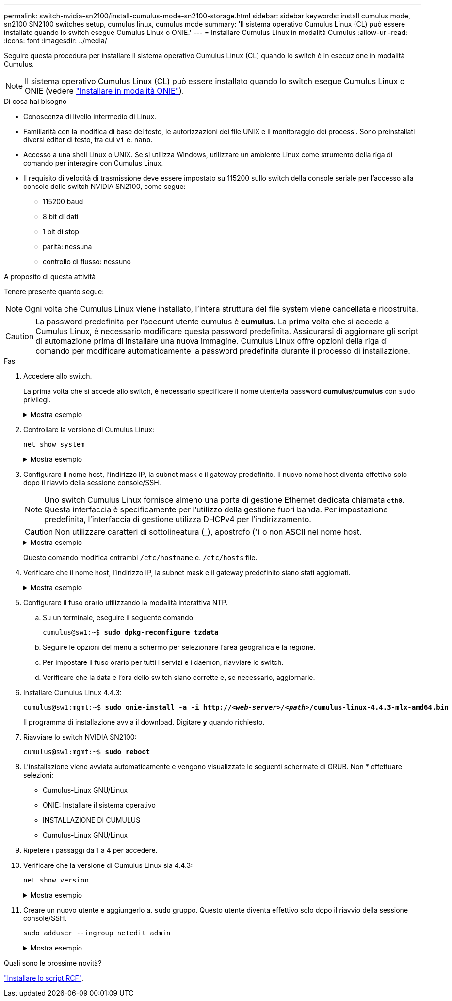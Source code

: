---
permalink: switch-nvidia-sn2100/install-cumulus-mode-sn2100-storage.html 
sidebar: sidebar 
keywords: install cumulus mode, sn2100 SN2100 switches setup, cumulus linux, cumulus mode 
summary: 'Il sistema operativo Cumulus Linux (CL) può essere installato quando lo switch esegue Cumulus Linux o ONIE.' 
---
= Installare Cumulus Linux in modalità Cumulus
:allow-uri-read: 
:icons: font
:imagesdir: ../media/


[role="lead"]
Seguire questa procedura per installare il sistema operativo Cumulus Linux (CL) quando lo switch è in esecuzione in modalità Cumulus.


NOTE: Il sistema operativo Cumulus Linux (CL) può essere installato quando lo switch esegue Cumulus Linux o ONIE (vedere link:install-onie-mode-sn2100-storage.html["Installare in modalità ONIE"]).

.Di cosa hai bisogno
* Conoscenza di livello intermedio di Linux.
* Familiarità con la modifica di base del testo, le autorizzazioni dei file UNIX e il monitoraggio dei processi. Sono preinstallati diversi editor di testo, tra cui `vi` e. `nano`.
* Accesso a una shell Linux o UNIX. Se si utilizza Windows, utilizzare un ambiente Linux come strumento della riga di comando per interagire con Cumulus Linux.
* Il requisito di velocità di trasmissione deve essere impostato su 115200 sullo switch della console seriale per l'accesso alla console dello switch NVIDIA SN2100, come segue:
+
** 115200 baud
** 8 bit di dati
** 1 bit di stop
** parità: nessuna
** controllo di flusso: nessuno




.A proposito di questa attività
Tenere presente quanto segue:


NOTE: Ogni volta che Cumulus Linux viene installato, l'intera struttura del file system viene cancellata e ricostruita.


CAUTION: La password predefinita per l'account utente cumulus è *cumulus*. La prima volta che si accede a Cumulus Linux, è necessario modificare questa password predefinita. Assicurarsi di aggiornare gli script di automazione prima di installare una nuova immagine. Cumulus Linux offre opzioni della riga di comando per modificare automaticamente la password predefinita durante il processo di installazione.

.Fasi
. Accedere allo switch.
+
La prima volta che si accede allo switch, è necessario specificare il nome utente/la password *cumulus*/*cumulus* con `sudo` privilegi.

+
.Mostra esempio
[%collapsible]
====
[listing, subs="+quotes"]
----
cumulus login: *cumulus*
Password: *cumulus*
You are required to change your password immediately (administrator enforced)
Changing password for cumulus.
Current password: *cumulus*
New password: *<new_password>*
Retype new password: *<new_password>*
----
====
. Controllare la versione di Cumulus Linux:
+
`net show system`

+
.Mostra esempio
[%collapsible]
====
[listing, subs="+quotes"]
----
cumulus@cumulus:mgmt:~$ *net show system*
Hostname......... cumulus
Build............ *Cumulus Linux 4.4.3*
Uptime........... 0:08:20.860000
Model............ Mlnx X86
CPU.............. x86_64 Intel Atom C2558 2.40GHz
Memory........... 8GB
Disk............. 14.7GB
ASIC............. Mellanox Spectrum MT52132
Ports............ 16 x 100G-QSFP28
Part Number...... MSN2100-CB2FC
Serial Number.... MT2105T05177
Platform Name.... x86_64-mlnx_x86-r0
Product Name..... MSN2100
ONIE Version..... 2019.11-5.2.0020-115200
Base MAC Address. 04:3F:72:43:92:80
Manufacturer..... Mellanox
----
====
. Configurare il nome host, l'indirizzo IP, la subnet mask e il gateway predefinito. Il nuovo nome host diventa effettivo solo dopo il riavvio della sessione console/SSH.
+

NOTE: Uno switch Cumulus Linux fornisce almeno una porta di gestione Ethernet dedicata chiamata `eth0`. Questa interfaccia è specificamente per l'utilizzo della gestione fuori banda. Per impostazione predefinita, l'interfaccia di gestione utilizza DHCPv4 per l'indirizzamento.

+

CAUTION: Non utilizzare caratteri di sottolineatura (_), apostrofo (') o non ASCII nel nome host.

+
.Mostra esempio
[%collapsible]
====
[listing, subs="+quotes"]
----
cumulus@cumulus:mgmt:~$ *net add hostname sw1*
cumulus@cumulus:mgmt:~$ *net add interface eth0 ip address 10.233.204.71*
cumulus@cumulus:mgmt:~$ *net add interface eth0 ip gateway 10.233.204.1*
cumulus@cumulus:mgmt:~$ *net pending*
cumulus@cumulus:mgmt:~$ *net commit*
----
====
+
Questo comando modifica entrambi `/etc/hostname` e. `/etc/hosts` file.

. Verificare che il nome host, l'indirizzo IP, la subnet mask e il gateway predefinito siano stati aggiornati.
+
.Mostra esempio
[%collapsible]
====
[listing, subs="+quotes"]
----
cumulus@sw1:mgmt:~$ *hostname sw1*
cumulus@sw1:mgmt:~$ *ifconfig eth0*
eth0: flags=4163<UP,BROADCAST,RUNNING,MULTICAST>  mtu 1500
inet 10.233.204.71  netmask 255.255.254.0  broadcast 10.233.205.255
inet6 fe80::bace:f6ff:fe19:1df6  prefixlen 64  scopeid 0x20<link>
ether b8:ce:f6:19:1d:f6  txqueuelen 1000  (Ethernet)
RX packets 75364  bytes 23013528 (21.9 MiB)
RX errors 0  dropped 7  overruns 0  frame 0
TX packets 4053  bytes 827280 (807.8 KiB)
TX errors 0  dropped 0 overruns 0  carrier 0  collisions 0 device memory 0xdfc00000-dfc1ffff

cumulus@sw1::mgmt:~$ *ip route show vrf mgmt*
default via 10.233.204.1 dev eth0
unreachable default metric 4278198272
10.233.204.0/23 dev eth0 proto kernel scope link src 10.233.204.71
127.0.0.0/8 dev mgmt proto kernel scope link src 127.0.0.1
----
====
. Configurare il fuso orario utilizzando la modalità interattiva NTP.
+
.. Su un terminale, eseguire il seguente comando:
+
[listing, subs="+quotes"]
----
cumulus@sw1:~$ *sudo dpkg-reconfigure tzdata*
----
.. Seguire le opzioni del menu a schermo per selezionare l'area geografica e la regione.
.. Per impostare il fuso orario per tutti i servizi e i daemon, riavviare lo switch.
.. Verificare che la data e l'ora dello switch siano corrette e, se necessario, aggiornarle.


. Installare Cumulus Linux 4.4.3:
+
[listing, subs="+quotes"]
----
cumulus@sw1:mgmt:~$ *sudo onie-install -a -i http://_<web-server>/<path>_/cumulus-linux-4.4.3-mlx-amd64.bin*
----
+
Il programma di installazione avvia il download. Digitare *y* quando richiesto.

. Riavviare lo switch NVIDIA SN2100:
+
[listing, subs="+quotes"]
----
cumulus@sw1:mgmt:~$ *sudo reboot*
----
. L'installazione viene avviata automaticamente e vengono visualizzate le seguenti schermate di GRUB. Non * effettuare selezioni:
+
** Cumulus-Linux GNU/Linux
** ONIE: Installare il sistema operativo
** INSTALLAZIONE DI CUMULUS
** Cumulus-Linux GNU/Linux


. Ripetere i passaggi da 1 a 4 per accedere.
. Verificare che la versione di Cumulus Linux sia 4.4.3:
+
`net show version`

+
.Mostra esempio
[%collapsible]
====
[listing, subs="+quotes"]
----
cumulus@sw1:mgmt:~$ *net show version*
NCLU_VERSION=1.0-cl4.4.3u0
DISTRIB_ID="Cumulus Linux"
DISTRIB_RELEASE=*4.4.3*
DISTRIB_DESCRIPTION=*"Cumulus Linux 4.4.3"*
----
====
. Creare un nuovo utente e aggiungerlo a. `sudo` gruppo. Questo utente diventa effettivo solo dopo il riavvio della sessione console/SSH.
+
`sudo adduser --ingroup netedit admin`

+
.Mostra esempio
[%collapsible]
====
[listing, subs="+quotes"]
----
cumulus@sw1:mgmt:~$ *sudo adduser --ingroup netedit admin*
[sudo] password for cumulus:
Adding user `admin’ ...
Adding new user `admin’ (1001) with group `netedit' ...
Creating home directory `/home/admin’ ...
Copying files from `/etc/skel' ...
New password:
Retype new password:
passwd: password updated successfully
Changing the user information for admin
Enter the new value, or press ENTER for the default
Full Name []:
Room Number []:
Work Phone []:
Home Phone []:
Other []:
Is the information correct? [Y/n] *y*

cumulus@sw1:mgmt:~$ *sudo adduser admin sudo*
[sudo] password for cumulus:
Adding user `admin' to group `sudo' ...
Adding user admin to group sudo
Done.
cumulus@sw1:mgmt:~$ exit
logout
Connection to 10.233.204.71 closed.

[admin@cycrh6svl01 ~]$ ssh admin@10.233.204.71
admin@10.233.204.71's password:
Linux sw1 4.19.0-cl-1-amd64 #1 SMP Cumulus 4.19.206-1+cl4.4.3u1 (2021-09-09) x86_64
Welcome to NVIDIA Cumulus (R) Linux (R)

For support and online technical documentation, visit
http://www.cumulusnetworks.com/support

The registered trademark Linux (R) is used pursuant to a sublicense from LMI, the exclusive licensee of Linus Torvalds, owner of the mark on a world-wide basis.
admin@sw1:mgmt:~$
----
====


.Quali sono le prossime novità?
link:install-rcf-sn2100-storage.html["Installare lo script RCF"].
